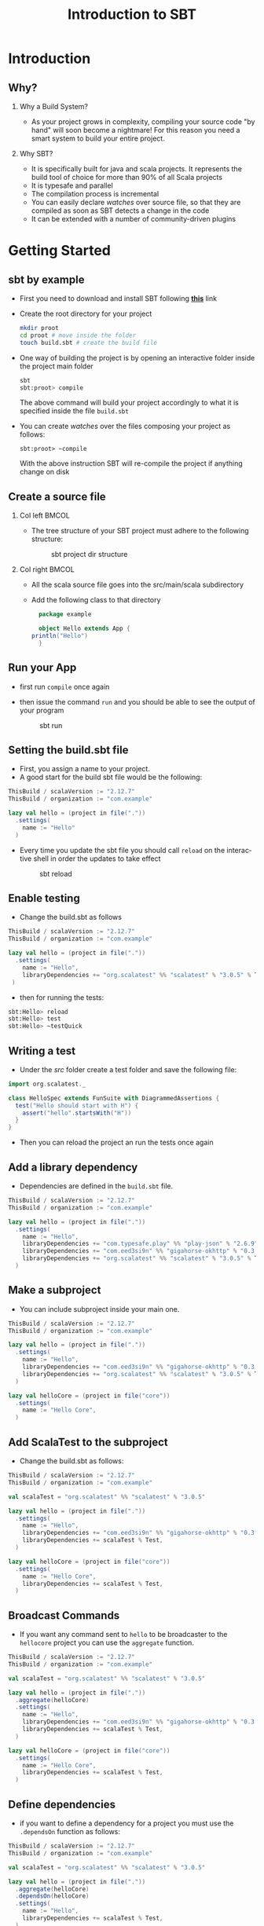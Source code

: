 
#+title: Introduction to SBT
#+author: 
#+email:     
#+date:      
#+description: 
#+keywords: 
#+language:  en
#+options:   H:2 num:t toc:t \n:nil @:t ::t |:t ^:t -:t f:t *:t <:t
#+options:   TeX:t LaTeX:t skip:nil d:nil todo:t pri:nil tags:not-in-toc

#+startup: beamer latexpreview hidestars 

#+infojs_opt: view:nil toc:nil ltoc:t mouse:underline buttons:0 path:https://orgmode.org/org-info.js
#+export_select_tags: export
#+export_exclude_tags: noexport

# === Latex Settings =======================
#+LaTeX_CLASS: beamer
#+LATEX_CLASS_OPTIONS: [presentation, aspectratio=169]
#+LATEX_HEADER: \RequirePackage{fancyvrb}
#+LATEX_HEADER: \usepackage[margin=0.5in]{geometry}
#+LaTeX_HEADER:\usepackage[backend=bibtex]{biblatex}
#+LaTeX_HEADER: \addbibresource{./../biblio.bib}

# === Title Page Setting =================== 
#+LATEX_HEADER: \author[A. Caliò]{Antonio Caliò\inst{1}}
#+BEAMER_HEADER:\institute{\inst{1}DIMES Dept., University of Calabria\\ Rende (CS), IT \\ a.calio@unical.it\\ Big Data Analytics - Computer Engineering for the IoT}
#+BEAMER_HEADER: \titlegraphic{\begin{picture}(0,0) \put(200,200){\makebox(0,0)[rt]{\includegraphics[width=3cm]{./img/logo_dimes.jpg}}} \end{picture}}}
#+BEAMER_HEADER: \AtBeginSection[]{\begin{frame}<beamer>\frametitle{Presentation agenda}\tableofcontents[currentsection]\end{frame}}

#+BEAMER_FRAME_LEVEL: 2
#+COLUMNS: %40ITEM %10BEAMER_env(Env) %9BEAMER_envargs(Env Args) %4BEAMER_col(Col) %10BEAMER_extra(Extra)

* Introduction
** Why?
*** Why a Build System?  
- As your project grows in complexity, compiling your source code "by hand" will soon become a nightmare!
  For this reason you need a smart system to build your entire project.

*** Why SBT?
- It is  specifically built for java and scala projects. It represents the build tool of choice
  for more  than 90% of all Scala projects
- It is typesafe and parallel
- The compilation process is incremental 
- You can easily declare /watches/ over source file, so that they are compiled as  soon as SBT detects a change in the code
- It can be extended with a number of community-driven plugins


* Getting Started

** sbt by example 
   - First you need to download and install SBT following  [[https://www.scala-sbt.org/1.x/docs/index.html][*this*]] link
   - Create the root directory for your project 
     #+BEGIN_SRC bash
     mkdir proot
     cd proot # move inside the folder
     touch build.sbt # create the build file
     #+END_SRC
   - One way of building the project is by opening an interactive folder inside the project main folder
     #+BEGIN_SRC bash
     sbt
     sbt:proot> compile
     #+END_SRC
     The above command will build your project accordingly to what it is specified inside the file =build.sbt=
  - You can create /watches/ over the files composing your project as follows:
    #+BEGIN_SRC 
    sbt:proot> ~compile
    #+END_SRC
    With the above instruction SBT will re-compile the project if anything change on disk

** Create a source file

*** Col left                                                          :BMCOL:
   :PROPERTIES:
   :BEAMER_col: 0.45
   :END:
   - The tree structure of your SBT project must adhere to the following structure:

     #+caption: sbt project dir structure
     #+attr_latex: :width 3cm :height 4cm
     #+name: fig:dir-structure
     [[./img/dir-structure.png]]

*** Col right                                                         :BMCOL:
   :PROPERTIES:
   :BEAMER_col: 0.45
   :END:
   - All the scala source file goes into the src/main/scala subdirectory
     
   - Add the following class to that directory

     #+BEGIN_SRC scala
       package example

       object Hello extends App {
	 println("Hello")
       }
     #+END_SRC

     
** Run your App
   - first run =compile= once again
   - then issue the command =run= and you should be able to see the output of your program
     #+caption: sbt run
     #+name: fig:sbt-run
     #+attr_latex: :width 150px
      [[./img/sbt-run.png]]

** Setting the build.sbt file
- First, you assign a name to your project. 
-  A good start for the build sbt file would be the following:
\tiny
#+BEGIN_SRC scala
ThisBuild / scalaVersion := "2.12.7"
ThisBuild / organization := "com.example"

lazy val hello = (project in file("."))
  .settings(
    name := "Hello"
  )
#+END_SRC
\large
- Every time you update the sbt file you should call =reload= on the interactive shell in order
  the updates to take effect

  #+caption: sbt reload
  #+name: fig:label
  #+attr_latex: :width 200px :height 50px
  [[./img/sbt-reload.png]]

** Enable testing
- Change the build.sbt as follows
\tiny
#+BEGIN_SRC scala
ThisBuild / scalaVersion := "2.12.7"
ThisBuild / organization := "com.example"

lazy val hello = (project in file("."))
  .settings(
    name := "Hello",
    libraryDependencies += "org.scalatest" %% "scalatest" % "3.0.5" % Test,
 )
#+END_SRC
\large
- then for running the tests:
\tiny
#+BEGIN_SRC bash
sbt:Hello> reload
sbt:Hello> test
sbt:Hello> ~testQuick
#+END_SRC

** Writing a test
- Under the /src/ folder create a test folder and save the following file:
\tiny
#+BEGIN_SRC scala
import org.scalatest._

class HelloSpec extends FunSuite with DiagrammedAssertions {
  test("Hello should start with H") {
    assert("hello".startsWith("H"))
  }
}
#+END_SRC
\large
- Then you can reload the project an run the tests once again
** Add a library dependency
- Dependencies are defined in the =build.sbt=  file. 
\tiny
#+BEGIN_SRC scala
ThisBuild / scalaVersion := "2.12.7"
ThisBuild / organization := "com.example"

lazy val hello = (project in file("."))
  .settings(
    name := "Hello",
    libraryDependencies += "com.typesafe.play" %% "play-json" % "2.6.9",
    libraryDependencies += "com.eed3si9n" %% "gigahorse-okhttp" % "0.3.1",
    libraryDependencies += "org.scalatest" %% "scalatest" % "3.0.5" % Test,
  )
#+END_SRC

** Make a subproject
- You can include subproject inside your main one. 
\tiny
#+BEGIN_SRC scala
ThisBuild / scalaVersion := "2.12.7"
ThisBuild / organization := "com.example"

lazy val hello = (project in file("."))
  .settings(
    name := "Hello",
    libraryDependencies += "com.eed3si9n" %% "gigahorse-okhttp" % "0.3.1",
    libraryDependencies += "org.scalatest" %% "scalatest" % "3.0.5" % Test,
  )

lazy val helloCore = (project in file("core"))
  .settings(
    name := "Hello Core",
  )

#+END_SRC

** Add ScalaTest to the subproject
- Change the build.sbt as follows:
\tiny
#+BEGIN_SRC scala
ThisBuild / scalaVersion := "2.12.7"
ThisBuild / organization := "com.example"

val scalaTest = "org.scalatest" %% "scalatest" % "3.0.5"

lazy val hello = (project in file("."))
  .settings(
    name := "Hello",
    libraryDependencies += "com.eed3si9n" %% "gigahorse-okhttp" % "0.3.1",
    libraryDependencies += scalaTest % Test,
  )

lazy val helloCore = (project in file("core"))
  .settings(
    name := "Hello Core",
    libraryDependencies += scalaTest % Test,
  )
#+END_SRC

** Broadcast Commands
- If you want any command sent to =hello= to be broadcaster to the =hellocore= project you can use the 
  =aggregate= function. 
\tiny
#+BEGIN_SRC scala
ThisBuild / scalaVersion := "2.12.7"
ThisBuild / organization := "com.example"

val scalaTest = "org.scalatest" %% "scalatest" % "3.0.5"

lazy val hello = (project in file("."))
  .aggregate(helloCore)
  .settings(
    name := "Hello",
    libraryDependencies += "com.eed3si9n" %% "gigahorse-okhttp" % "0.3.1",
    libraryDependencies += scalaTest % Test,
  )

lazy val helloCore = (project in file("core"))
  .settings(
    name := "Hello Core",
    libraryDependencies += scalaTest % Test,
  )
#+END_SRC

** Define dependencies
- if you want to define a dependency for a project you must use the =.dependsOn= function as follows:
\tiny
#+BEGIN_SRC scala
ThisBuild / scalaVersion := "2.12.7"
ThisBuild / organization := "com.example"

val scalaTest = "org.scalatest" %% "scalatest" % "3.0.5"

lazy val hello = (project in file("."))
  .aggregate(helloCore)
  .dependsOn(helloCore)
  .settings(
    name := "Hello",
    libraryDependencies += scalaTest % Test,
  )

lazy val helloCore = (project in file("core"))
  .settings(
    name := "Hello Core",
    libraryDependencies += "com.eed3si9n" %% "gigahorse-okhttp" % "0.3.1",
    libraryDependencies += scalaTest % Test,
  )
#+END_SRC

** Add the Play-Json dependency
\tiny
#+BEGIN_SRC scala
ThisBuild / scalaVersion := "2.12.7"
ThisBuild / organization := "com.example"

val scalaTest = "org.scalatest" %% "scalatest" % "3.0.5"
val gigahorse = "com.eed3si9n" %% "gigahorse-okhttp" % "0.3.1"
val playJson  = "com.typesafe.play" %% "play-json" % "2.6.9"

lazy val hello = (project in file("."))
  .aggregate(helloCore)
  .dependsOn(helloCore)
  .settings(
    name := "Hello",
    libraryDependencies += scalaTest % Test,
  )

lazy val helloCore = (project in file("core"))
  .settings(
    name := "Hello Core",
    libraryDependencies ++= Seq(gigahorse, playJson),
    libraryDependencies += scalaTest % Test,
  )

#+END_SRC

** Add another source file
- Add a new source file under the folder /core/src/main/scala/example/, name it =Wheater.scala=
\tiny
#+BEGIN_SRC scala
package example.core

import gigahorse._, support.okhttp.Gigahorse
import scala.concurrent._, duration._
import play.api.libs.json._

object Weather {
  lazy val http = Gigahorse.http(Gigahorse.config)

  def weather: Future[String] = {
    val baseUrl = "https://www.metaweather.com/api/location"
    val locUrl = baseUrl + "/search/"
    val weatherUrl = baseUrl + "/%s/"
    val rLoc = Gigahorse.url(locUrl).get.
      addQueryString("query" -> "New York")
    import ExecutionContext.Implicits.global
    for {
      loc <- http.run(rLoc, parse)
      woeid = (loc \ 0  \ "woeid").get
      rWeather = Gigahorse.url(weatherUrl format woeid).get
      weather <- http.run(rWeather, parse)
    } yield (weather \\ "weather_state_name")(0).as[String].toLowerCase
  }

  private def parse = Gigahorse.asString andThen Json.parse
}
#+END_SRC

** Update the main class
- Create the file =Hello.scala= under =src/main/scala/example/Hello.scala=, then run the app.
\tiny
#+BEGIN_SRC scala
package example

import scala.concurrent._, duration._
import core.Weather

object Hello extends App {
  val w = Await.result(Weather.weather, 10.seconds)
  println(s"Hello! The weather in New York is $w.")
  Weather.http.close()
}
#+END_SRC

** Add a plugin
- To add a plugin you must add a file =plugins.sbt= under the =project= folder.
  Here we add the =sbt-native-packager= plugin. It is very useful as it 
#+BEGIN_SRC scala
addSbtPlugin("com.typesafe.sbt" % "sbt-native-packager" % "1.3.4")
#+END_SRC

** Enable a plugin
- Change the =build.sbt= file as follows
#+BEGIN_SRC scala
ThisBuild / scalaVersion := "2.12.7"
ThisBuild / organization := "com.example"

val scalaTest = "org.scalatest" %% "scalatest" % "3.0.5"
val gigahorse = "com.eed3si9n" %% "gigahorse-okhttp" % "0.3.1"
val playJson  = "com.typesafe.play" %% "play-json" % "2.6.9"

lazy val hello = (project in file("."))
  .aggregate(helloCore)
  .dependsOn(helloCore)
  .enablePlugins(JavaAppPackaging)
  .settings(
    name := "Hello",
    libraryDependencies += scalaTest % Test,
  )

lazy val helloCore = (project in file("core"))
  .settings(
    name := "Hello Core",
    libraryDependencies ++= Seq(gigahorse, playJson),
    libraryDependencies += scalaTest % Test,
  )
#+END_SRC

** Distribute your project
- once you enabled the packager plugin, you can create:
  1. a .zip distribution. You just need to run: *dist* inside the console
  2. a docker image. You just need to tun *Docker/publishLocal* inside the console
     
     
* Build Structure

** Create a new project
- You can create a new project with the =sbt new= command 
  (you need at least the version 0.13.13 of sbt).
  #+caption: Sbt-new 
  #+name: fig:sbt-new
  [[./img/sbt-new.png]]
  
- =socala/scala-seed.g8= is a template that will initialize the directory structure of you project.
  There are several templates, but this is always a good starting point for most of the projects

** Understanding the directory structure
*** Col left                                                          :BMCOL:
   :PROPERTIES:
   :BEAMER_col: 0.45
   :END:
   - In sbt's terminology, the base directory is where the build.sbt is located.
     This can be regarded as root folder of your project
   - Source Code directory. The source code structure resembles the one of Maven. 
     Every path is relative to the source base directory

*** Col right                                                         :BMCOL:
   :PROPERTIES:
   :BEAMER_col: 0.45
   :END:
     #+caption: Source Directory
     #+name: fig:dir-structure
     #+attr_latex: :width 10px

     [[./img/dir-structure.png]]

    
** Build definition files
*** Col left                                                          :BMCOL:
    :PROPERTIES:
    :BEAMER_col: 0.45
    :END:
- The main file is the =build.sbt=
- There are other support files located in other sub-directories of the base directory.
  For instance we can have the =Dependencies.scala= under the project subdirectory.
- Under the project directory you can also have a =plugins.sbt= file where you define the 
  plugin involved in the process of building your project
*** Col Right                                                         :BMCOL:
    :PROPERTIES:
    :BEAMER_col: 0.5
    :END:
    #+caption: Dependencies file
    #+name: fig:dep-file
    [[./img/dep-file.png]]


* Build Definition

** What is a build definition?
   A build definition is defined in the =build.sbt= file and it consists of a collection of subprojects.
   A subproject is declared as follows:
\tiny
   #+BEGIN_SRC scala
   lazy val root = (project in file("."))
     .settings(
       name := "Hello",
       scalaVersion := "2.12.7"
     )
   #+END_SRC
\large   
   A subproject is represented by a series of key/value pairs, listed under the =.settings()= method.

** How to defines settings
- a key-value pair is called /setting expression/. A /setting expression/ has the following structure:
  #+caption: Setting Expression
  #+name: fig:label
  #+attr_latex: :width 100px
  [[./img/setting-expression.png]]
 
- There are three parts:
  1. Left-hand side: *key*
  2. *Operator*
  3. Right-hand side: *body*

** COMMENT  What is a Key?
- A key is an instance of: =SettingKey[T]=, =TaskKey[T]= or =InputKey[T]=, where =T= is the expected value type
- For instance, the key =name= is of the type =SettingKey[String]=, thus it expects a =String=

*** =SettingKey[T]=
    A key for a value computed once -- when the subproject is loaded

*** =TaskKey[T]= 
    A key for a value, task, that has to be recomputed each time, potentially with side effects

*** =InputKey=
    A key for a task that has command line argument as input

** COMMENT Defining Tasks and settings
- With the =:== operator you assign values to a setting or computations to a task.
- If you  define a setting, then the value you are defining will be evaluated exactly once, at loading time
- If you define a task, the computation you assign to that task will be evaluated each time that task is executed
\tiny
*** Col left                                                          :BMCOL:
   :PROPERTIES:
   :BEAMER_col: 0.45
   :END:
#+BEGIN_SRC scala
lazy val hello = taskKey[Unit]("An example task") // task declaration

lazy val root = (project in file("."))
  .settings(
    hello := { println("Hello!") } //task definition
  )
#+END_SRC
*** Col right                                                         :BMCOL:
   :PROPERTIES:
   :BEAMER_col: 0.45
   :END:
#+BEGIN_SRC scala
lazy val root = (project in file("."))
  .settings(
    hello := "Hello!"
  )
#+END_SRC





* COMMENT Task Graph

** Definition
- Instead of thinking about settings as simple key/value pairs a better analogy would be to think or it  
 as a directed acyclic graph. The edges of such graph denote what happens-before
- We can declare dependen


** Declaring dependency to other tasks
- In the build.sbt file, we use .value method to express the dependency to another task or setting.
  The value method is special, it may only be called in the argument to these operators: =:==, =+== or =++==.

- As an example consider the following definition of scalacOptions, that depends on the update and clean tasks.

#+BEGIN_SRC scala
val scalacOptions = taskKey[Seq[String]]("Options for the Scala compiler.")
val update = taskKey[UpdateReport]("Resolves and optionally retrieves dependencies, producing a report.")
val clean = taskKey[Unit]("Deletes files produced by the build, such as generated sources, compiled classes, and task caches.")

scalacOptions := {
  val ur = update.value  // update task happens-before scalacOptions
  val x = clean.value    // clean task happens-before scalacOptions
  // ---- scalacOptions begins here ----
  ur.allConfigurations.take(3)
}

#+END_SRC
- the =update.value= and =clean.value= denote a task dependency, while 
  =ur.allConfigurations.take(3)=

* COMMENT Scopes

* Library Dependencies
** Adding library dependencies
- To depend on third-party libraries there are two options.
  1. Drop the jars into =lib/= folder -- so you would have an /unmanaged/ dependency
  2. Express the dependency in the =build.sbt= file -- so you would have a /managed/ dependency
#+BEGIN_SRC scala

val derby = "org.apache.derby" % "derby" % "10.4.1.3"

ThisBuild / organization := "com.example"
ThisBuild / scalaVersion := "2.12.10"
ThisBuild / version      := "0.1.0-SNAPSHOT"

lazy val root = (project in file("."))
  .settings(
    name := "Hello",
    libraryDependencies += derby
  )

#+END_SRC

** Types of dependency
There are two type of dependencies:
- /unmanaged/ - if you just drop a jar file inside the =lib= folder
- /managed/ - if you download the dependency from a respository
** Unmmanaged dependency
- Unmanaged dependencies work like this: add jars to lib and they will be placed on the project classpath
- Dependencies in lib go on all the classpaths (for compile, test, run, and console). 
  If you wanted to change the classpath for just one of those, 
  you would adjust Compile / dependencyClasspath or Runtime / dependencyClasspath for example. 
- You do not need to change anything in the =build.sbt= file in order to use unmanaged dependencies,
  unless you want to override some configuration, for instance changing the base directory for the 
  unmanaged dependencies:
  #+BEGIN_SRC scala
  unmanagedBased := baseDirectory.value / "custom_lib_direcotry"
  #+END_SRC

** Managed dependency
- You define a managed dependency via the =libraryDependencies= key
- A new dependency looks like this: 
\tiny
  #+BEGIN_SRC scala
  libraryDependencies += groupId % artifactId % revision [% configurataion]
  #+END_SRC
\large
- You can also define a sequence of dependencies and add them with the ++= operator, like this:
\tiny
#+BEGIN_SRC scala
libraryDependencies ++= Seq(
  groupID % artifactID % revision,
  groupID % otherID % otherRevision
)
#+END_SRC

** Getting the right Scala version with %%
- When you use the definition: "organization %% moduleName % version" as opposed to "organization % moduleName % version",
  sbt will add the Scala version to the artifact name.
- Therefore the following definition:
\tiny
#+BEGIN_SRC scala
libraryDependencies += "org.scala-tools" % "scala-stm_2.11" % "0.3"
#+END_SRC
\large
is equivalent to:
\tiny
#+BEGIN_SRC scala
libraryDependencies += "org.scala-tools" %% "scala-stm" % "0.3"
#+END_SRC
\large
- The %% operator is very useful as many Scala libraries are compiled for multiple Scala versions. 
  In this way you can select the version that better fits your project
** COMMENT Ivy Revisions 

- The =version= in =organization % moduleName % version=
  does not have to be a single fixed version. 
  Ivy -- the dependency manager --  can select the latest revision of a module according to constraints you specify.
  Instead of a fixed revision like "1.6.1", you specify "latest.integration", "2.9.+", or "[1.0,)"

** Resolvers
   
- Not all the packages live on the same server. sbt uses Maven2 repository by default. But if your dependency is 
  on another repository you need to add a /resolver/ inside your build.sbt file, so that Ivy can find the dependency.

- To add a resolver, here is the syntax:
\tiny
  #+BEGIN_SRC scala
// resolvers += name at location
resolvers += "Sonatype OSS Snapshots" at "https://oss.sonatype.org/content/repositories/snapshots"
// if you have a local maven repository
resolvers += "Local Maven Repository" at "file://"+Path.userHome.absolutePath+"/.m2/repository"
  #+END_SRC


** COMMENT Per-configuration dependencies
- Often a dependency is used by your test code (in src/test/scala, which is compiled by the Test configuration) but not your main code. 

#+BEGIN_SRC scala
libraryDependencies += "org.apache.derby" % "derby" % "10.4.1.3" % "test"
#+END_SRC
  or
#+BEGIN_SRC scala
libraryDependencies += "org.apache.derby" % "derby" % "10.4.1.3" % Test
#+END_SRC

- Now, if you type show compile:dependencyClasspath at the sbt interactive prompt, you should not see the derby jar. But if you type show test:dependencyClasspath, you should see the derby jar in the list



